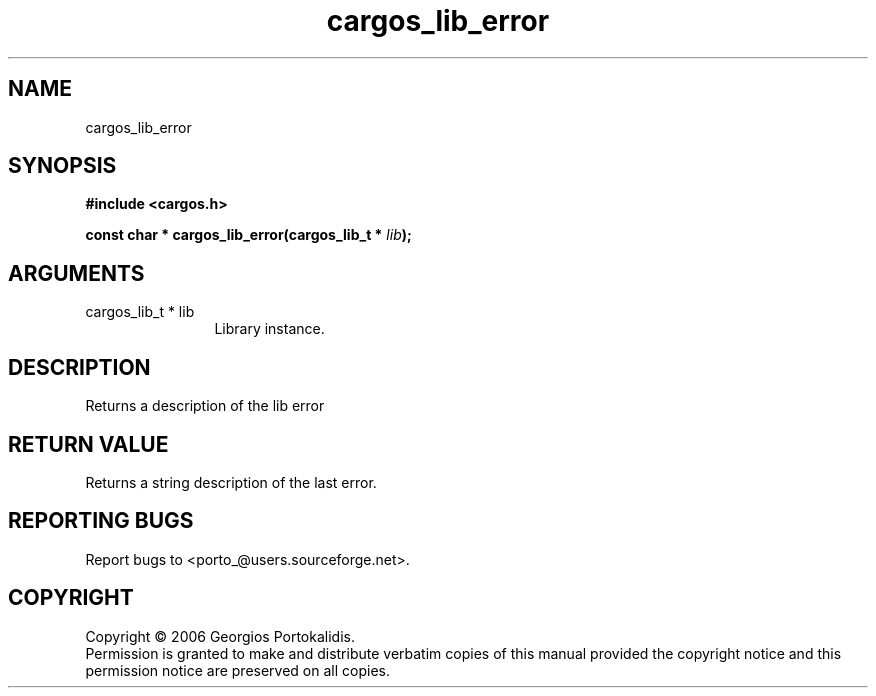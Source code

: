 .TH "cargos_lib_error" 3 "0.1" "cargos\-lib" "cargos\-lib"
.SH NAME
cargos_lib_error
.SH SYNOPSIS
.B #include <cargos.h>
.sp
.BI "const char * cargos_lib_error(cargos_lib_t * " lib ");"
.SH ARGUMENTS
.IP "cargos_lib_t * lib" 12
 Library instance.
.SH "DESCRIPTION"
Returns a description of the lib error
.SH "RETURN VALUE"
 Returns a string description of the last error.
.SH "REPORTING BUGS"
Report bugs to <porto_@users.sourceforge.net>.
.SH COPYRIGHT
Copyright \(co 2006 Georgios Portokalidis.
.br
Permission is granted to make and distribute verbatim copies of this
manual provided the copyright notice and this permission notice are
preserved on all copies.
